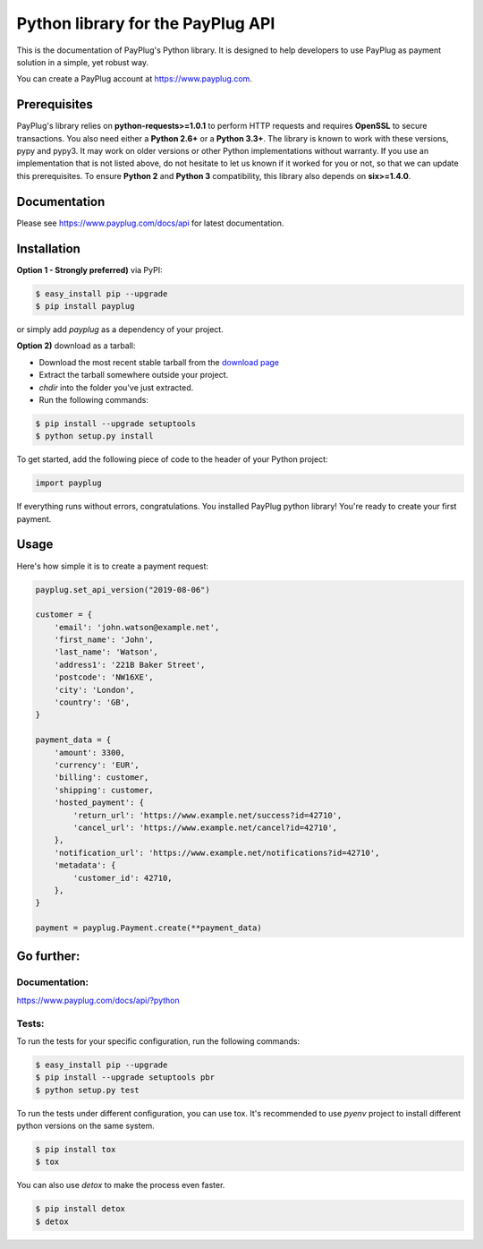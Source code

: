 Python library for the PayPlug API
==================================

.. image:: https://github.com/payplug/payplug-python/workflows/CI/badge.svg
   :target: https://github.com/payplug/payplug-python/actions
   :alt: CI Status

.. image:: https://img.shields.io/pypi/v/payplug.svg?maxAge=2592000
   :target: https://pypi.python.org/pypi/payplug/
   :alt: PyPi

This is the documentation of PayPlug's Python library. It is designed to help developers to use PayPlug as
payment solution in a simple, yet robust way.

You can create a PayPlug account at https://www.payplug.com.

Prerequisites
-------------

PayPlug's library relies on **python-requests>=1.0.1** to perform HTTP requests and requires **OpenSSL** to secure
transactions. You also need either a **Python 2.6+** or a **Python 3.3+**. The library is known to work with these
versions, pypy and pypy3. It may work on older versions or other Python implementations without warranty. If you use an
implementation that is not listed above, do not hesitate to let us known if it worked for you or not, so that we can
update this prerequisites.
To ensure **Python 2** and **Python 3** compatibility, this library also depends on **six>=1.4.0**.

Documentation
-------------
Please see https://www.payplug.com/docs/api for latest documentation.

Installation
------------

**Option 1 - Strongly preferred)** via PyPI:

.. code-block:: bash

    $ easy_install pip --upgrade
    $ pip install payplug


or simply add *payplug* as a dependency of your project.

**Option 2)** download as a tarball:

- Download the most recent stable tarball from the `download page`__
- Extract the tarball somewhere outside your project.
- *chdir* into the folder you've just extracted.
- Run the following commands:

.. code-block:: bash

    $ pip install --upgrade setuptools
    $ python setup.py install

__ https://github.com/payplug/payplug-python/releases

To get started, add the following piece of code to the header of your Python project:

.. sourcecode:: python

    import payplug

If everything runs without errors, congratulations. You installed PayPlug python library! You're ready to create your
first payment.

Usage
-----

Here's how simple it is to create a payment request:

.. sourcecode :: python

    payplug.set_api_version("2019-08-06")

    customer = {
        'email': 'john.watson@example.net',
        'first_name': 'John',
        'last_name': 'Watson',
        'address1': '221B Baker Street',
        'postcode': 'NW16XE',
        'city': 'London',
        'country': 'GB',
    }

    payment_data = {
        'amount': 3300,
        'currency': 'EUR',
        'billing': customer,
        'shipping': customer,
        'hosted_payment': {
            'return_url': 'https://www.example.net/success?id=42710',
            'cancel_url': 'https://www.example.net/cancel?id=42710',
        },
        'notification_url': 'https://www.example.net/notifications?id=42710',
        'metadata': {
            'customer_id': 42710,
        },
    }

    payment = payplug.Payment.create(**payment_data)

Go further:
-----------
Documentation:
++++++++++++++

https://www.payplug.com/docs/api/?python

Tests:
++++++
To run the tests for your specific configuration, run the following commands:

.. code-block:: bash

    $ easy_install pip --upgrade
    $ pip install --upgrade setuptools pbr
    $ python setup.py test

To run the tests under different configuration, you can use tox. It's recommended to use *pyenv* project to install
different python versions on the same system.

.. code-block:: bash

    $ pip install tox
    $ tox

You can also use *detox* to make the process even faster.

.. code-block:: bash

    $ pip install detox
    $ detox
